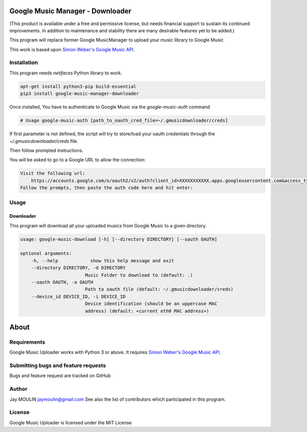 .. image:: https://raw.githubusercontent.com/jaymoulin/google-music-manager-downloader/master/logo.png
    :alt: logo
    :target: http://github.com/jaymoulin/google-music-manager-downloader


=================================
Google Music Manager - Downloader
=================================



.. image:: https://img.shields.io/github/release/jaymoulin/google-music-manager-downloader.svg
    :alt: latest release
    :target: http://github.com/jaymoulin/google-music-manager-downloader/releases
.. image:: https://img.shields.io/pypi/v/google-music-manager-downloader.svg
    :alt: PyPI version
    :target: https://pypi.org/project/google-music-manager-downloader/
.. image:: https://github.com/jaymoulin/jaymoulin.github.io/raw/master/ppl.png
    :alt: PayPal donation
    :target: https://www.paypal.me/jaymoulin
.. image:: https://www.buymeacoffee.com/assets/img/custom_images/orange_img.png
    :alt: Buy me a coffee
    :target: https://www.buymeacoffee.com/3Yu8ajd7W
.. image:: https://badgen.net/badge/become/a%20patron/F96854
    :alt: Become a Patron
    :target: https://patreon.com/jaymoulin

(This product is available under a free and permissive license, but needs financial support to sustain its continued improvements. In addition to maintenance and stability there are many desirable features yet to be added.)

This program will replace former Google MusicManager to upload your music library to Google Music

This work is based upon `Simon Weber's Google Music API <https://github.com/simon-weber/gmusicapi>`_.

Installation
------------

This program needs `netifaces` Python library to work.

.. code::

    apt-get install python3-pip build-essential
    pip3 install google-music-manager-downloader


Once installed, You have to authenticate to Google Music via the `google-music-auth` command

.. code::

    # Usage google-music-auth [path_to_oauth_cred_file=~/.gmusicdownloader/creds]


If first parameter is not defined, the script will try to store/load your oauth credentials through the `~/.gmusicdownloader/creds` file.

Then follow prompted instructions.

You will be asked to go to a Google URL to allow the connection:

.. code::

    Visit the following url:
        https://accounts.google.com/o/oauth2/v2/auth?client_id=XXXXXXXXXXX.apps.googleusercontent.com&access_type=offline&scope=https%3A%2F%2Fwww.googleapis.com%2Fauth%2Fmusicmanager&response_type=code&redirect_uri=urn%3Aietf%3Awg%3Aoauth%3A2.0%3Aoob
    Follow the prompts, then paste the auth code here and hit enter:

Usage
-----

Downloader
~~~~~~~~~~

This program will download all your uploaded musics from Google Music to a given directory.

.. code::

    usage: google-music-download [-h] [--directory DIRECTORY] [--oauth OAUTH]

    optional arguments:
        -h, --help            show this help message and exit
        --directory DIRECTORY, -d DIRECTORY
                            Music Folder to download to (default: .)
        --oauth OAUTH, -a OAUTH
                            Path to oauth file (default: ~/.gmusicdownloader/creds)
        --device_id DEVICE_ID, -i DEVICE_ID
                            Device identification (should be an uppercase MAC
                            address) (default: <current eth0 MAC address>)


=====
About
=====

Requirements
------------

Google Music Uploader works with Python 3 or above.
It requires `Simon Weber's Google Music API <https://github.com/simon-weber/gmusicapi>`_.

Submitting bugs and feature requests
------------------------------------

Bugs and feature request are tracked on GitHub

Author
------

Jay MOULIN jaymoulin@gmail.com See also the list of contributors which participated in this program.

License
-------

Google Music Uploader is licensed under the MIT License
